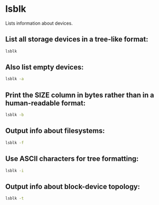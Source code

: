 * lsblk

Lists information about devices.

** List all storage devices in a tree-like format:

#+BEGIN_SRC sh
  lsblk
#+END_SRC

** Also list empty devices:

#+BEGIN_SRC sh
  lsblk -a
#+END_SRC

** Print the SIZE column in bytes rather than in a human-readable format:

#+BEGIN_SRC sh
  lsblk -b
#+END_SRC

** Output info about filesystems:

#+BEGIN_SRC sh
  lsblk -f
#+END_SRC

** Use ASCII characters for tree formatting:

#+BEGIN_SRC sh
  lsblk -i
#+END_SRC

** Output info about block-device topology:

#+BEGIN_SRC sh
  lsblk -t
#+END_SRC

